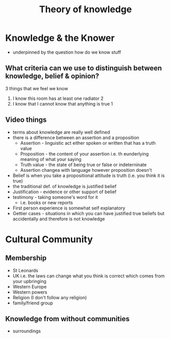 #+TITLE: Theory of knowledge
#+STARTUP: fold

* Knowledge & the Knower
- underpinned by the question how do we know stuff
** What criteria can we use to distinguish between knowledge, belief & opinion?
3 things that we feel we know
1. I know this room has at least one radiator 2
2. I know that I cannot know that anything is true 1
** Video things
- terms about knowledge are really well defined
- there is a difference between an assertion and a proposition
  + Assertion - linguistic act either spoken or written that has a truth value
  + Proposition - the content of your assertion i.e. th eunderlying meaning of what your saying
  + Truth value - the state of being true or false or indeterninate
  + Assertion changea with language however proposition doesn't
- Belief is when you take a propositional attitude is truth (i.e. you think it is true)
- the traditional def. of knowledge is justified belief
- Justification - evidence or other support of belief
- testimony - taking someone's word for it
  + i.e. books or new reports
- First person experience is somewhat self explanatory
- Gettier cases - situations in which you can have justified true beliefs but accidentally and therefore is not knowledge
* Cultural Community
** Membership
- St Leonards
- UK i.e. the laws can change what you think is correct which comes from your upbringing
- Western Europe
- Western powers
- Religion (I don't follow any religion)
- family/friend group
** Knowledge from without communities
- surroundings
